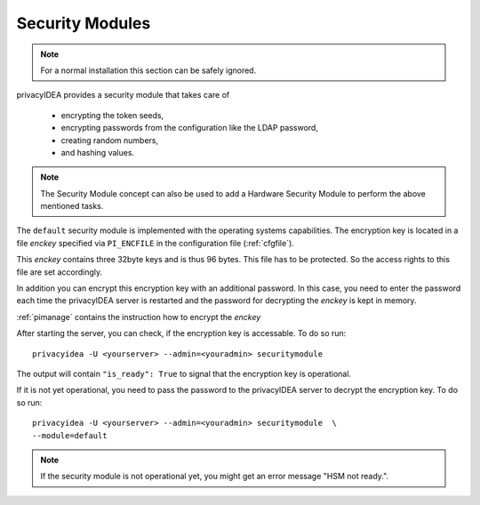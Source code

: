 .. _securitymodule:

Security Modules
================

.. index:: Security Module, Hardware Security Module, HSM

.. note:: For a normal installation this section can be safely ignored.

privacyIDEA provides a security module that takes care of

 * encrypting the token seeds,
 * encrypting passwords from the configuration like the LDAP password,
 * creating random numbers,
 * and hashing values.

.. note:: The Security Module concept can also be used to add a Hardware
   Security Module to perform the above mentioned tasks.

The ``default`` security module is implemented with the operating systems
capabilities. The encryption key is located in a file *enckey* specified via
``PI_ENCFILE`` in the configuration file (:ref:`cfgfile`).

This *enckey* contains three 32byte keys and is thus 96 bytes. This file
has to be protected. So the access rights to this file are set
accordingly.

In addition you can encrypt this encryption key with an additional password.
In this case, you need to enter the password each time the privacyIDEA server
is restarted and the password for decrypting the *enckey* is kept in memory.

:ref:`pimanage` contains the instruction how to encrypt the *enckey*

After starting the server, you can check, if the encryption key is accessable.
To do so run::

    privacyidea -U <yourserver> --admin=<youradmin> securitymodule

The output will contain ``"is_ready": True`` to signal that the encryption
key is operational.

If it is not yet operational, you need to pass the password to the
privacyIDEA server to decrypt the encryption key.
To do so run::

    privacyidea -U <yourserver> --admin=<youradmin> securitymodule  \
    --module=default

.. note:: If the security module is not operational yet, you might get an
   error message "HSM not ready.".

